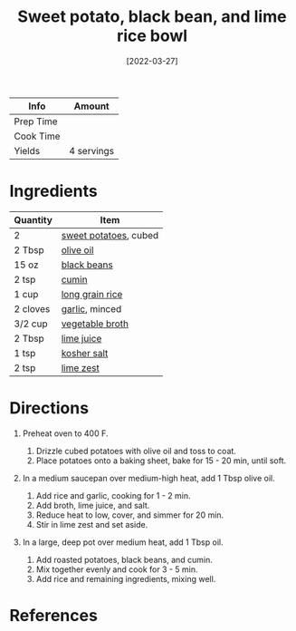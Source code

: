 #+TITLE: Sweet potato, black bean, and lime rice bowl

| Info      | Amount     |
|-----------+------------|
| Prep Time |            |
| Cook Time |            |
| Yields    | 4 servings |
#+DATE: [2022-03-27]
#+LAST_MODIFIED:
#+FILETAGS: :recipe:dinner :vegetarian:

* Ingredients

| Quantity | Item                                                       |
|----------+------------------------------------------------------------|
| 2        | [[../_ingredients/sweet-potato.md][sweet potatoes]], cubed |
| 2 Tbsp   | [[../_ingredients/olive-oil.md][olive oil]]                |
| 15 oz    | [[../_ingredients/black-beans.md][black beans]]            |
| 2 tsp    | [[../_ingredients/cumin.md][cumin]]                        |
| 1 cup    | [[../_ingredients/rice.md][long grain rice]]               |
| 2 cloves | [[../_ingredients/garlic.md][garlic]], minced              |
| 3/2 cup  | [[../_ingredients/vegetable-broth.md][vegetable broth]]    |
| 2 Tbsp   | [[../_ingredients/lime-juice.md][lime juice]]              |
| 1 tsp    | [[../_ingredients/kosher-salt.md][kosher salt]]            |
| 2 tsp    | [[../_ingredients/lime-zest.md][lime zest]]                |

* Directions

1. Preheat oven to 400 F.

   1. Drizzle cubed potatoes with olive oil and toss to coat.
   2. Place potatoes onto a baking sheet, bake for 15 - 20 min, until soft.

2. In a medium saucepan over medium-high heat, add 1 Tbsp olive oil.

   1. Add rice and garlic, cooking for 1 - 2 min.
   2. Add broth, lime juice, and salt.
   3. Reduce heat to low, cover, and simmer for 20 min.
   4. Stir in lime zest and set aside.

3. In a large, deep pot over medium heat, add 1 Tbsp oil.

   1. Add roasted potatoes, black beans, and cumin.
   2. Mix together evenly and cook for 3 - 5 min.
   3. Add rice and remaining ingredients, mixing well.

* References

